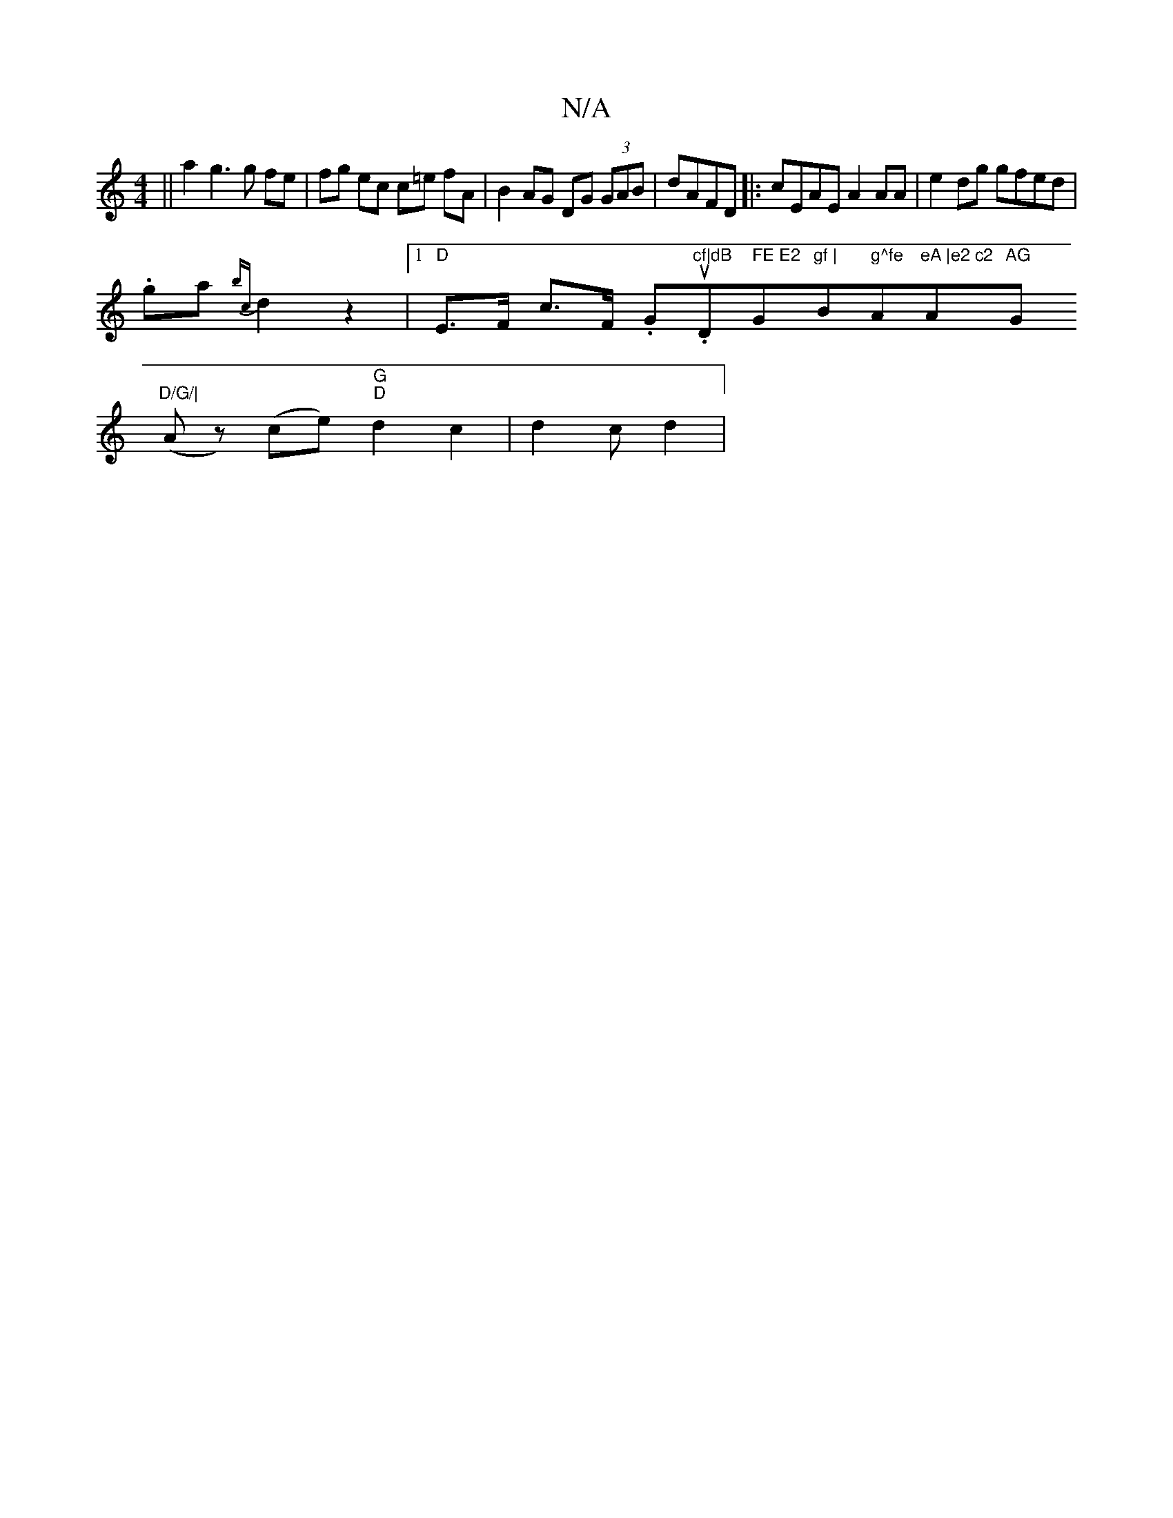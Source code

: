 X:1
T:N/A
M:4/4
R:N/A
K:Cmajor
||a2g3 g fe | fg ec c=e fA | B2 AG DG (3GAB | dAFD |:cEAE A2AA|e2 dg gfed |
.ga {bc}d2 z2 |[1 "D"E>F c>F .G.u"cf|dB "D" FE E2 "G"gf |"Bm" g^fe "A"eA |e2 c2 "A"AG"G"D/G/|
(Az) (ce) "G""D"d2c2|d2c d2 |"